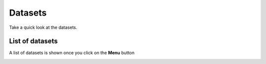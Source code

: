 ########
Datasets
########

Take a quick look at the datasets.

.. image:: ../assets/user-guide/dataset-overview.png
    :alt: Datasets overview

================
List of datasets
================

A list of datasets is shown once you click on the **Menu** button

.. image:: ../assets/user-guide/datasets.png
    :alt: Datasets overview
